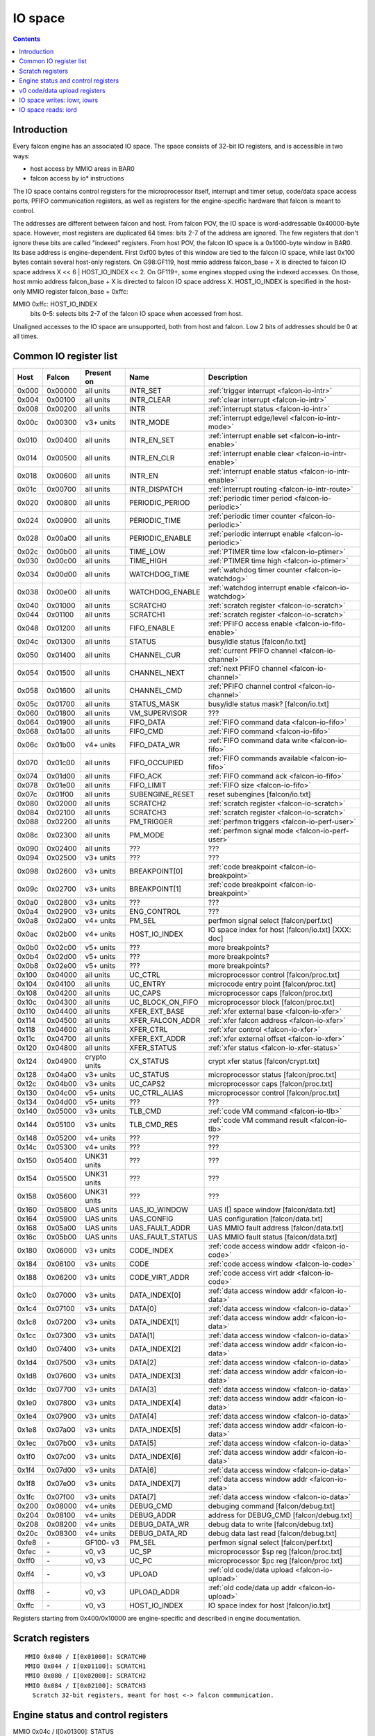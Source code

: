 .. _falcon-io:

========
IO space
========

.. contents::


Introduction
============

Every falcon engine has an associated IO space. The space consists of 32-bit IO
registers, and is accessible in two ways:

- host access by MMIO areas in BAR0
- falcon access by io* instructions

The IO space contains control registers for the microprocessor itself,
interrupt and timer setup, code/data space access ports, PFIFO communication
registers, as well as registers for the engine-specific hardware that falcon
is meant to control.

The addresses are different between falcon and host. From falcon POV, the IO space
is word-addressable 0x40000-byte space. However, most registers are duplicated
64 times: bits 2-7 of the address are ignored. The few registers that don't
ignore these bits are called "indexed" registers. From host POV, the falcon IO
space is a 0x1000-byte window in BAR0. Its base address is engine-dependent.
First 0xf00 bytes of this window are tied to the falcon IO space, while last 0x100
bytes contain several host-only registers. On G98:GF119, host mmio address
falcon_base + X is directed to falcon IO space address X << 6 | HOST_IO_INDEX << 2.
On GF119+, some engines stopped using the indexed accesses. On those,
host mmio address falcon_base + X is directed to falcon IO space address X.
HOST_IO_INDEX is specified in the host-only MMIO register falcon_base + 0xffc:

MMIO 0xffc: HOST_IO_INDEX
  bits 0-5: selects bits 2-7 of the falcon IO space when accessed from host.

Unaligned accesses to the IO space are unsupported, both from host and falcon.
Low 2 bits of addresses should be 0 at all times.

.. todo:: document v4 new addressing


.. _falcon-io-common:

Common IO register list
=======================

===== ======= ============ ================= ===========
Host  Falcon  Present on   Name              Description
===== ======= ============ ================= ===========
0x000 0x00000 all units    INTR_SET          :ref:`trigger interrupt <falcon-io-intr>`
0x004 0x00100 all units    INTR_CLEAR        :ref:`clear interrupt <falcon-io-intr>`
0x008 0x00200 all units    INTR              :ref:`interrupt status <falcon-io-intr>`
0x00c 0x00300 v3+ units    INTR_MODE         :ref:`interrupt edge/level <falcon-io-intr-mode>`
0x010 0x00400 all units    INTR_EN_SET       :ref:`interrupt enable set <falcon-io-intr-enable>`
0x014 0x00500 all units    INTR_EN_CLR       :ref:`interrupt enable clear <falcon-io-intr-enable>`
0x018 0x00600 all units    INTR_EN           :ref:`interrupt enable status <falcon-io-intr-enable>`
0x01c 0x00700 all units    INTR_DISPATCH     :ref:`interrupt routing <falcon-io-intr-route>`
0x020 0x00800 all units    PERIODIC_PERIOD   :ref:`periodic timer period <falcon-io-periodic>`
0x024 0x00900 all units    PERIODIC_TIME     :ref:`periodic timer counter <falcon-io-periodic>`
0x028 0x00a00 all units    PERIODIC_ENABLE   :ref:`periodic interrupt enable <falcon-io-periodic>`
0x02c 0x00b00 all units    TIME_LOW          :ref:`PTIMER time low <falcon-io-ptimer>`
0x030 0x00c00 all units    TIME_HIGH         :ref:`PTIMER time high <falcon-io-ptimer>`
0x034 0x00d00 all units    WATCHDOG_TIME     :ref:`watchdog timer counter <falcon-io-watchdog>`
0x038 0x00e00 all units    WATCHDOG_ENABLE   :ref:`watchdog interrupt enable <falcon-io-watchdog>`
0x040 0x01000 all units    SCRATCH0          :ref:`scratch register <falcon-io-scratch>`
0x044 0x01100 all units    SCRATCH1          :ref:`scratch register <falcon-io-scratch>`
0x048 0x01200 all units    FIFO_ENABLE       :ref:`PFIFO access enable <falcon-io-fifo-enable>`
0x04c 0x01300 all units    STATUS            busy/idle status        [falcon/io.txt]
0x050 0x01400 all units    CHANNEL_CUR       :ref:`current PFIFO channel <falcon-io-channel>`
0x054 0x01500 all units    CHANNEL_NEXT      :ref:`next PFIFO channel <falcon-io-channel>`
0x058 0x01600 all units    CHANNEL_CMD       :ref:`PFIFO channel control <falcon-io-channel>`
0x05c 0x01700 all units    STATUS_MASK       busy/idle status mask?  [falcon/io.txt]
0x060 0x01800 all units    VM_SUPERVISOR     ???
0x064 0x01900 all units    FIFO_DATA         :ref:`FIFO command data <falcon-io-fifo>`
0x068 0x01a00 all units    FIFO_CMD          :ref:`FIFO command <falcon-io-fifo>`
0x06c 0x01b00 v4+ units    FIFO_DATA_WR      :ref:`FIFO command data write <falcon-io-fifo>`
0x070 0x01c00 all units    FIFO_OCCUPIED     :ref:`FIFO commands available <falcon-io-fifo>`
0x074 0x01d00 all units    FIFO_ACK          :ref:`FIFO command ack <falcon-io-fifo>`
0x078 0x01e00 all units    FIFO_LIMIT        :ref:`FIFO size <falcon-io-fifo>`
0x07c 0x01f00 all units    SUBENGINE_RESET   reset subengines        [falcon/io.txt]
0x080 0x02000 all units    SCRATCH2          :ref:`scratch register <falcon-io-scratch>`
0x084 0x02100 all units    SCRATCH3          :ref:`scratch register <falcon-io-scratch>`
0x088 0x02200 all units    PM_TRIGGER        :ref:`perfmon triggers <falcon-io-perf-user>`
0x08c 0x02300 all units    PM_MODE           :ref:`perfmon signal mode <falcon-io-perf-user>`
0x090 0x02400 all units    ???               ???
0x094 0x02500 v3+ units    ???               ???
0x098 0x02600 v3+ units    BREAKPOINT[0]     :ref:`code breakpoint <falcon-io-breakpoint>`
0x09c 0x02700 v3+ units    BREAKPOINT[1]     :ref:`code breakpoint <falcon-io-breakpoint>`
0x0a0 0x02800 v3+ units    ???               ???
0x0a4 0x02900 v3+ units    ENG_CONTROL       ???
0x0a8 0x02a00 v4+ units    PM_SEL            perfmon signal select   [falcon/perf.txt]
0x0ac 0x02b00 v4+ units    HOST_IO_INDEX     IO space index for host [falcon/io.txt] [XXX: doc]
0x0b0 0x02c00 v5+ units    ???               more breakpoints?
0x0b4 0x02d00 v5+ units    ???               more breakpoints?
0x0b8 0x02e00 v5+ units    ???               more breakpoints?
0x100 0x04000 all units    UC_CTRL           microprocessor control  [falcon/proc.txt]
0x104 0x04100 all units    UC_ENTRY          microcode entry point   [falcon/proc.txt]
0x108 0x04200 all units    UC_CAPS           microprocessor caps     [falcon/proc.txt]
0x10c 0x04300 all units    UC_BLOCK_ON_FIFO  microprocessor block    [falcon/proc.txt]
0x110 0x04400 all units    XFER_EXT_BASE     :ref:`xfer external base <falcon-io-xfer>`
0x114 0x04500 all units    XFER_FALCON_ADDR  :ref:`xfer falcon address <falcon-io-xfer>`
0x118 0x04600 all units    XFER_CTRL         :ref:`xfer control <falcon-io-xfer>`
0x11c 0x04700 all units    XFER_EXT_ADDR     :ref:`xfer external offset <falcon-io-xfer>`
0x120 0x04800 all units    XFER_STATUS       :ref:`xfer status <falcon-io-xfer-status>`
0x124 0x04900 crypto units CX_STATUS         crypt xfer status       [falcon/crypt.txt]
0x128 0x04a00 v3+ units    UC_STATUS         microprocessor status   [falcon/proc.txt]
0x12c 0x04b00 v3+ units    UC_CAPS2          microprocessor caps     [falcon/proc.txt]
0x130 0x04c00 v5+ units    UC_CTRL_ALIAS     microprocessor control  [falcon/proc.txt]
0x134 0x04d00 v5+ units    ???               ???
0x140 0x05000 v3+ units    TLB_CMD           :ref:`code VM command <falcon-io-tlb>`
0x144 0x05100 v3+ units    TLB_CMD_RES       :ref:`code VM command result <falcon-io-tlb>`
0x148 0x05200 v4+ units    ???               ???
0x14c 0x05300 v4+ units    ???               ???
0x150 0x05400 UNK31 units  ???               ???
0x154 0x05500 UNK31 units  ???               ???
0x158 0x05600 UNK31 units  ???               ???
0x160 0x05800 UAS units    UAS_IO_WINDOW     UAS I[] space window    [falcon/data.txt]
0x164 0x05900 UAS units    UAS_CONFIG        UAS configuration       [falcon/data.txt]
0x168 0x05a00 UAS units    UAS_FAULT_ADDR    UAS MMIO fault address  [falcon/data.txt]
0x16c 0x05b00 UAS units    UAS_FAULT_STATUS  UAS MMIO fault status   [falcon/data.txt]
0x180 0x06000 v3+ units    CODE_INDEX        :ref:`code access window addr <falcon-io-code>`
0x184 0x06100 v3+ units    CODE              :ref:`code access window <falcon-io-code>`
0x188 0x06200 v3+ units    CODE_VIRT_ADDR    :ref:`code access virt addr <falcon-io-code>`
0x1c0 0x07000 v3+ units    DATA_INDEX[0]     :ref:`data access window addr <falcon-io-data>`
0x1c4 0x07100 v3+ units    DATA[0]           :ref:`data access window <falcon-io-data>`
0x1c8 0x07200 v3+ units    DATA_INDEX[1]     :ref:`data access window addr <falcon-io-data>`
0x1cc 0x07300 v3+ units    DATA[1]           :ref:`data access window <falcon-io-data>`
0x1d0 0x07400 v3+ units    DATA_INDEX[2]     :ref:`data access window addr <falcon-io-data>`
0x1d4 0x07500 v3+ units    DATA[2]           :ref:`data access window <falcon-io-data>`
0x1d8 0x07600 v3+ units    DATA_INDEX[3]     :ref:`data access window addr <falcon-io-data>`
0x1dc 0x07700 v3+ units    DATA[3]           :ref:`data access window <falcon-io-data>`
0x1e0 0x07800 v3+ units    DATA_INDEX[4]     :ref:`data access window addr <falcon-io-data>`
0x1e4 0x07900 v3+ units    DATA[4]           :ref:`data access window <falcon-io-data>`
0x1e8 0x07a00 v3+ units    DATA_INDEX[5]     :ref:`data access window addr <falcon-io-data>`
0x1ec 0x07b00 v3+ units    DATA[5]           :ref:`data access window <falcon-io-data>`
0x1f0 0x07c00 v3+ units    DATA_INDEX[6]     :ref:`data access window addr <falcon-io-data>`
0x1f4 0x07d00 v3+ units    DATA[6]           :ref:`data access window <falcon-io-data>`
0x1f8 0x07e00 v3+ units    DATA_INDEX[7]     :ref:`data access window addr <falcon-io-data>`
0x1fc 0x07f00 v3+ units    DATA[7]           :ref:`data access window <falcon-io-data>`
0x200 0x08000 v4+ units    DEBUG_CMD         debuging command        [falcon/debug.txt]
0x204 0x08100 v4+ units    DEBUG_ADDR        address for DEBUG_CMD   [falcon/debug.txt]
0x208 0x08200 v4+ units    DEBUG_DATA_WR     debug data to write     [falcon/debug.txt]
0x20c 0x08300 v4+ units    DEBUG_DATA_RD     debug data last read    [falcon/debug.txt]
0xfe8 \-      GF100- v3    PM_SEL            perfmon signal select        [falcon/perf.txt]
0xfec \-      v0, v3       UC_SP             microprocessor $sp reg        [falcon/proc.txt]
0xff0 \-      v0, v3       UC_PC             microprocessor $pc reg        [falcon/proc.txt]
0xff4 \-      v0, v3       UPLOAD            :ref:`old code/data upload <falcon-io-upload>`
0xff8 \-      v0, v3       UPLOAD_ADDR       :ref:`old code/data up addr <falcon-io-upload>`
0xffc \-      v0, v3       HOST_IO_INDEX     IO space index for host        [falcon/io.txt]
===== ======= ============ ================= ===========

.. todo:: list incomplete for v4

Registers starting from 0x400/0x10000 are engine-specific and described in engine
documentation.


.. _falcon-io-scratch:

Scratch registers
=================

::

    MMIO 0x040 / I[0x01000]: SCRATCH0
    MMIO 0x044 / I[0x01100]: SCRATCH1
    MMIO 0x080 / I[0x02000]: SCRATCH2
    MMIO 0x084 / I[0x02100]: SCRATCH3
      Scratch 32-bit registers, meant for host <-> falcon communication.


.. _falcon-status:

Engine status and control registers
===================================

MMIO 0x04c / I[0x01300]: STATUS
  Status of various parts of the engine. For each bit, 1 means busy, 0 means
  idle.
  bit 0: UC. Microcode. 1 if microcode is running and not on a sleep insn.
  bit 1: ???
  Further bits are engine-specific.

MMIO 0x05c / I[0x01700]: STATUS_MASK
  A bitmask of nonexistent status bits. Each of bits 0-15 is set to 0 if
  corresponding STATUS line is tied to anything in this particular engine, 1
  if it's unused. [?]

.. todo:: clean. fix. write. move.

MMIO 0x07c / I[0x01f00]: SUBENGINE_RESET
  When written with value 1, resets all subengines that this falcon engine
  controls - that is, everything in IO space addresses 0x10000:0x20000. Note
  that this includes the memory interface - using this register while an xfer
  is in progress is ill-advised.


.. _falcon-io-upload:

v0 code/data upload registers
=============================

MMIO 0xff4: UPLOAD
  The data to upload, see below
MMIO 0xff8: UPLOAD_ADDR
  bits 2-15: bits 2-15 of the code/data address being uploaded.
  bit 20: target segment. 0 means data, 1 means code.
  bit 21: readback.
  bit 24: xfer busy [RO]
  bit 28: secret flag - secret engines only [see falcon/crypt.txt]
  bit 29: code busy [RO]

This pair of registers can be used on v0 to read/write code and data
segments. It's quite fragile and should only be used when no xfers are active.
bit 24 of UPLOAD_ADDR is set when this is the case. On v3+, this pair is
broken and should be avoided in favor of the new-style access via
:ref:`CODE <falcon-io-code>` and :ref:`DATA <falcon-io-data>` ports.

To write data, poke address to UPLOAD_ADDR, then poke the data words to
UPLOAD. The address will auto-increment as words are uploaded.

To read data or code, poke address + readback flag to UPLOAD_ADDR, then read
the word from UPLOAD. This only works for a single word, and you need to poke
UPLOAD_ADDR again for each subsequent word.

The code segment is organised in 0x100-byte pages. On secretful engines, each
page can be secret or not. Reading from secret pages doesn't work and you just
get 0. Writing code segment can only be done in aligned page units.

To write a code page, write start address of the page + secret flag [if
needed] to UPLOAD_ADDR, then poke multiple of 0x40 words to UPLOAD. The
address will autoincrement. The process cannot be interrupted except between
pages. The "code busy" flag in UPLOAD_ADDR will be lit when this is the case.


.. _falcon-isa-iowr:

IO space writes: iowr, iowrs
============================

Writes a word to IO space. iowr does asynchronous writes [queues the write,
but doesn't wait for completion], iowrs does synchronous write [write is
guaranteed to complete before executing next instruction]. On v0 cards,
iowrs doesn't exist and synchronisation can instead be done by re-reading
the relevant register.

Instructions:
    ===== ============================ ========== =========
    Name  Description                  Present on Subopcode
    ===== ============================ ========== =========
    iowr  Asynchronous IO space write  all units  0
    iowrs Synchronous IO space write   v3+ units  1
    ===== ============================ ========== =========
Instruction class:
    unsized
Operands:
    BASE, IDX, SRC
Forms:
    ========== =========
    Form       Subopcode
    ========== =========
    R2, I8, R1 d0
    R2, 0, R1  fa
    ========== =========
Immediates:
    zero-extended
Operation:
    ::

        if (op == iowr)
                IOWR(BASE + IDX * 4, SRC);
        else
                IOWRS(BASE + IDX * 4, SRC);


.. _falcon-isa-iord:

IO space reads: iord
====================

Reads a word from IO space.

Instructions:
    ===== ============================ ========== =========
    Name  Description                  Present on Subopcode
    ===== ============================ ========== =========
    ???   ???                          v3+ units  e
    iord  IO space read                all units  f
    ===== ============================ ========== =========
Instruction class:
    unsized
Operands:
    DST, BASE, IDX
Forms:
    ========== =========
    Form       Subopcode
    ========== =========
    R1, R2, I8 c0
    R3, R2, R1 ff
    ========== =========
Immediates:
    zero-extended
Operation:
    ::

        if (op == iord)
                DST = IORD(BASE + IDX * 4);
        else
                ???;

.. todo:: subop e
